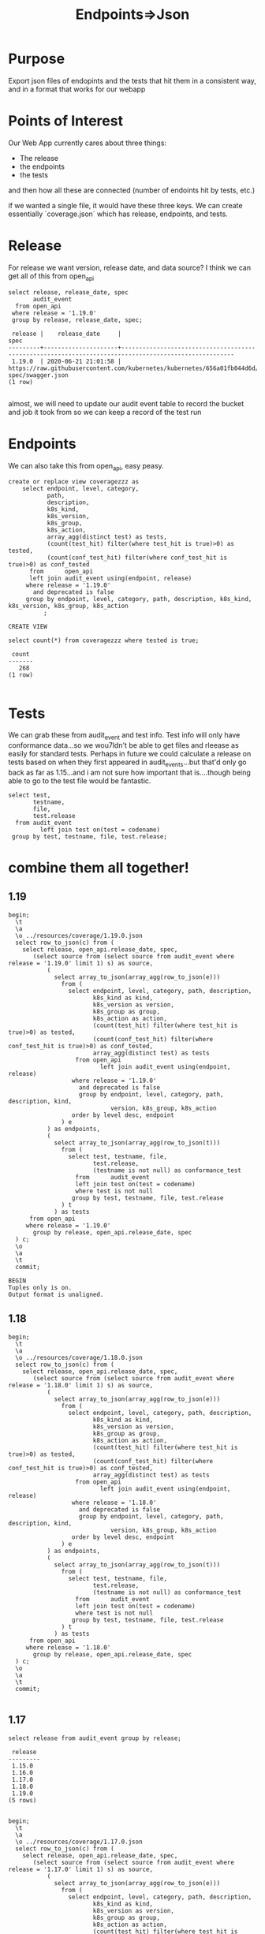 #+TITLE: Endpoints=>Json
#+PROPERTY: header-args:sql-mode :product postgres :noweb yes :comments off

* Purpose
  Export json files of endopints and the tests that hit them in a consistent way, and in a format that works for our webapp
* Points of Interest
  Our Web App currently cares about three things:
  - The release
  - the endpoints
  - the tests
 and then how all these are connected (number of endoints hit by tests, etc.)

 if we wanted a single file, it would have these three keys.  We can create essentially `coverage.json` which has release, endpoints, and tests.
* Release
  For release we want version, release date, and data source?
 I think we can get all of this from open_api
  #+begin_src sql-mode
    select release, release_date, spec
           audit_event
      from open_api
     where release = '1.19.0'
     group by release, release_date, spec;
  #+end_src

  #+RESULTS:
  #+begin_SRC example
   release |    release_date     |                                                 spec
  ---------+---------------------+------------------------------------------------------------------------------------------------------
   1.19.0  | 2020-06-21 21:01:58 | https://raw.githubusercontent.com/kubernetes/kubernetes/656a01fb044d6d/api/openapi-spec/swagger.json
  (1 row)

  #+end_SRC

 almost, we will need to update our audit event table to record the bucket and job it took from so we can keep a record of the test run

* Endpoints
  We can also take this from open_api, easy peasy.

  #+begin_src sql-mode
    create or replace view coveragezzz as
        select endpoint, level, category,
               path,
               description,
               k8s_kind,
               k8s_version,
               k8s_group,
               k8s_action,
               array_agg(distinct test) as tests,
               (count(test_hit) filter(where test_hit is true)>0) as tested,
               (count(conf_test_hit) filter(where conf_test_hit is true)>0) as conf_tested
          from      open_api
          left join audit_event using(endpoint, release)
         where release = '1.19.0'
           and deprecated is false
         group by endpoint, level, category, path, description, k8s_kind, k8s_version, k8s_group, k8s_action
              ;
  #+end_src

  #+RESULTS:
  #+begin_SRC example
  CREATE VIEW
  #+end_SRC

  #+begin_src sql-mode
select count(*) from coveragezzz where tested is true;
  #+end_src

  #+RESULTS:
  #+begin_SRC example
   count
  -------
     268
  (1 row)

  #+end_SRC

* Tests
  We can grab these from audit_event and test info.  Test info will only have conformance data...so we wou7ldn't be able to get files and rleease as easily for standard tests.  Perhaps in future we could calculate a release on tests based on when they first appeared in audit_events...but that'd only go back as far as 1.15...and i am not sure how important that is....though being able to go to the test file would be fantastic.

  #+begin_src sql-mode
    select test,
           testname,
           file,
           test.release
      from audit_event
             left join test on(test = codename)
     group by test, testname, file, test.release;
  #+end_src

* combine them all together!
** 1.19
  #+begin_src sql-mode
    begin;
      \t
      \a
      \o ../resources/coverage/1.19.0.json
      select row_to_json(c) from (
        select release, open_api.release_date, spec,
           (select source from (select source from audit_event where release = '1.19.0' limit 1) s) as source,
               (
                 select array_to_json(array_agg(row_to_json(e)))
                   from (
                     select endpoint, level, category, path, description,
                            k8s_kind as kind,
                            k8s_version as version,
                            k8s_group as group,
                            k8s_action as action,
                            (count(test_hit) filter(where test_hit is true)>0) as tested,
                            (count(conf_test_hit) filter(where conf_test_hit is true)>0) as conf_tested,
                            array_agg(distinct test) as tests
                       from open_api
                              left join audit_event using(endpoint, release)
                      where release = '1.19.0'
                        and deprecated is false
                        group by endpoint, level, category, path, description, kind,
                                 version, k8s_group, k8s_action
                      order by level desc, endpoint
                   ) e
               ) as endpoints,
               (
                 select array_to_json(array_agg(row_to_json(t)))
                   from (
                     select test, testname, file,
                            test.release,
                            (testname is not null) as conformance_test
                       from      audit_event
                       left join test on(test = codename)
                       where test is not null
                      group by test, testname, file, test.release
                   ) t
                 ) as tests
          from open_api
         where release = '1.19.0'
           group by release, open_api.release_date, spec
      ) c;
      \o
      \a
      \t
      commit;
  #+end_src

  #+RESULTS:
  #+begin_SRC example
  BEGIN
  Tuples only is on.
  Output format is unaligned.
  #+end_SRC
** 1.18
  #+begin_src sql-mode
    begin;
      \t
      \a
      \o ../resources/coverage/1.18.0.json
      select row_to_json(c) from (
        select release, open_api.release_date, spec,
           (select source from (select source from audit_event where release = '1.18.0' limit 1) s) as source,
               (
                 select array_to_json(array_agg(row_to_json(e)))
                   from (
                     select endpoint, level, category, path, description,
                            k8s_kind as kind,
                            k8s_version as version,
                            k8s_group as group,
                            k8s_action as action,
                            (count(test_hit) filter(where test_hit is true)>0) as tested,
                            (count(conf_test_hit) filter(where conf_test_hit is true)>0) as conf_tested,
                            array_agg(distinct test) as tests
                       from open_api
                              left join audit_event using(endpoint, release)
                      where release = '1.18.0'
                        and deprecated is false
                        group by endpoint, level, category, path, description, kind,
                                 version, k8s_group, k8s_action
                      order by level desc, endpoint
                   ) e
               ) as endpoints,
               (
                 select array_to_json(array_agg(row_to_json(t)))
                   from (
                     select test, testname, file,
                            test.release,
                            (testname is not null) as conformance_test
                       from      audit_event
                       left join test on(test = codename)
                       where test is not null
                      group by test, testname, file, test.release
                   ) t
                 ) as tests
          from open_api
         where release = '1.18.0'
           group by release, open_api.release_date, spec
      ) c;
      \o
      \a
      \t
      commit;
  #+end_src

  #+RESULTS:
  #+begin_SRC example
  #+end_SRC
** 1.17
   #+begin_src sql-mode
select release from audit_event group by release;
   #+end_src

   #+RESULTS:
   #+begin_SRC example
    release
   ---------
    1.15.0
    1.16.0
    1.17.0
    1.18.0
    1.19.0
   (5 rows)

   #+end_SRC

  #+begin_src sql-mode
    begin;
      \t
      \a
      \o ../resources/coverage/1.17.0.json
      select row_to_json(c) from (
        select release, open_api.release_date, spec,
           (select source from (select source from audit_event where release = '1.17.0' limit 1) s) as source,
               (
                 select array_to_json(array_agg(row_to_json(e)))
                   from (
                     select endpoint, level, category, path, description,
                            k8s_kind as kind,
                            k8s_version as version,
                            k8s_group as group,
                            k8s_action as action,
                            (count(test_hit) filter(where test_hit is true)>0) as tested,
                            (count(conf_test_hit) filter(where conf_test_hit is true)>0) as conf_tested,
                            array_agg(distinct test) as tests
                       from open_api
                              left join audit_event using(endpoint, release)
                      where release = '1.17.0'
                        and deprecated is false
                        group by endpoint, level, category, path, description, kind,
                                 version, k8s_group, k8s_action
                      order by level desc, endpoint
                   ) e
               ) as endpoints,
               (
                 select array_to_json(array_agg(row_to_json(t)))
                   from (
                     select test, testname, file,
                            test.release,
                            (testname is not null) as conformance_test
                       from      audit_event
                       left join test on(test = codename)
                       where test is not null
                      group by test, testname, file, test.release
                   ) t
                 ) as tests
          from open_api
         where release = '1.17.0'
           group by release, open_api.release_date, spec
      ) c;
      \o
      \a
      \t
      commit;
  #+end_src

  #+RESULTS:
  #+begin_SRC example
  BEGIN
  Tuples only is on.
  Output format is unaligned.
  #+end_SRC
** 1.16
  #+begin_src sql-mode
    begin;
      \t
      \a
      \o ../resources/coverage/1.16.0.json
      select row_to_json(c) from (
        select release, open_api.release_date, spec,
           (select source from (select source from audit_event where release = '1.16.0' limit 1) s) as source,
               (
                 select array_to_json(array_agg(row_to_json(e)))
                   from (
                     select endpoint, level, category, path, description,
                            k8s_kind as kind,
                            k8s_version as version,
                            k8s_group as group,
                            k8s_action as action,
                            (count(test_hit) filter(where test_hit is true)>0) as tested,
                            (count(conf_test_hit) filter(where conf_test_hit is true)>0) as conf_tested,
                            array_agg(distinct test) as tests
                       from open_api
                              left join audit_event using(endpoint, release)
                      where release = '1.16.0'
                        and deprecated is false
                        group by endpoint, level, category, path, description, kind,
                                 version, k8s_group, k8s_action
                      order by level desc, endpoint
                   ) e
               ) as endpoints,
               (
                 select array_to_json(array_agg(row_to_json(t)))
                   from (
                     select test, testname, file,
                            test.release,
                            (testname is not null) as conformance_test
                       from      audit_event
                       left join test on(test = codename)
                       where test is not null
                      group by test, testname, file, test.release
                   ) t
                 ) as tests
          from open_api
         where release = '1.16.0'
           group by release, open_api.release_date, spec
      ) c;
      \o
      \a
      \t
      commit;
  #+end_src

  #+RESULTS:
  #+begin_SRC example
  BEGIN
  Tuples only is on.
  Output format is unaligned.
  #+end_SRC

** 1.15
  #+begin_src sql-mode
    begin;
      \t
      \a
      \o ../resources/coverage/1.15.0.json
      select row_to_json(c) from (
        select release, open_api.release_date, spec,
           (select source from (select source from audit_event where release = '1.15.0' limit 1) s) as source,
               (
                 select array_to_json(array_agg(row_to_json(e)))
                   from (
                     select endpoint, level, category, path, description,
                            k8s_kind as kind,
                            k8s_version as version,
                            k8s_group as group,
                            k8s_action as action,
                            (count(test_hit) filter(where test_hit is true)>0) as tested,
                            (count(conf_test_hit) filter(where conf_test_hit is true)>0) as conf_tested,
                            array_agg(distinct test) as tests
                       from open_api
                              left join audit_event using(endpoint, release)
                      where release = '1.15.0'
                        and deprecated is false
                        group by endpoint, level, category, path, description, kind,
                                 version, k8s_group, k8s_action
                      order by level desc, endpoint
                   ) e
               ) as endpoints,
               (
                 select array_to_json(array_agg(row_to_json(t)))
                   from (
                     select test, testname, file,
                            test.release,
                            (testname is not null) as conformance_test
                       from      audit_event
                       left join test on(test = codename)
                       where test is not null
                      group by test, testname, file, test.release
                   ) t
                 ) as tests
          from open_api
         where release = '1.15.0'
           group by release, open_api.release_date, spec
      ) c;
      \o
      \a
      \t
      commit;
  #+end_src

  #+RESULTS:
  #+begin_SRC example
  BEGIN
  Tuples only is on.
  Output format is unaligned.
  #+end_SRC

* Results!
  :PROPERTIES:
  :header-args: :dir ../resources/coverage
  :END:
 Let's sanity check!
 It is going to be long, and so let's not just print it out and review, but instead use jq and some logic checks.
** All keys mapped
   We should have these keys:
   - release
   - release_date
   - spec
   - source
   - endpoints
   - tests

 #+begin_src shell :dir ../resources/coverage
 cat 1.20.0.json | jq '. | keys'
 #+end_src

 #+RESULTS:
 #+begin_example
 [
   "endpoints",
   "release",
   "release_date",
   "source",
   "spec",
   "tests"
 ]
 #+end_example

** All endpoints, and no extra, mapped correctly
   In the latest open_api spec there are 820 non-deprecated endpoints
   Our json grabs all of these and makes an array.  That array should have a length of 820

   #+begin_src shell
   cat 1.19.0.json | jq '.endpoints | length'
   #+end_src

   #+RESULTS:
   #+begin_example
   829
   #+end_example

   Each endpoint includes its level.  Going from current results on apisnoop.cncf.io,
   there should be
   - 476 stable endpoints
   - 247 beta
   - 97 alpha

   #+begin_src shell
     echo "stable: "$(cat 1.19.0.json | jq '.endpoints | map(select(.level | contains("stable"))) | length')
     echo "beta: "$(cat 1.19.0.json | jq '.endpoints | map(select(.level | contains("beta"))) | length')
     echo "alpha: "$(cat 1.19.0.json | jq '.endpoints | map(select(.level | contains("alpha"))) | length')
   #+end_src

   #+RESULTS:
   #+begin_example
   stable: 485
   beta: 247
   alpha: 97
   #+end_example

** tested
  For conf_tested stable endpoints, there should be:
  - 19: 180
  - 18: 140
  - 17: 131
  - 16: 118
  - 15: 86
     #+begin_src shell
       echo "19: "$(cat 1.19.0.json | jq '.endpoints
       | map(select(.level | contains("stable")))
       | map(select(.conf_tested == true))
       | length')
       echo "18: "$(cat 1.18.0.json | jq '.endpoints
       | map(select(.level | contains("stable")))
       | map(select(.conf_tested == true))
       | length')
       echo "17: "$(cat 1.17.0.json | jq '.endpoints
       | map(select(.level | contains("stable")))
       | map(select(.conf_tested == true))
       | length')
       echo "16: "$(cat 1.16.0.json | jq '.endpoints
       | map(select(.level | contains("stable")))
       | map(select(.conf_tested == true))
       | length')
       echo "15: "$(cat 1.15.0.json | jq '.endpoints
       | map(select(.level | contains("stable")))
       | map(select(.conf_tested == true))
       | length')
     #+end_src

     #+RESULTS:
     #+begin_example
     19: 198
     18: 140
     17: 131
     16: 118
     15: 86
     #+end_example

     Sweet, this feels good!
* footnotes
  #+begin_src sql-mode
select release, source from open_api join audit_event using(release) group by release, source limit 10;
  #+end_src

  #+RESULTS:
  #+begin_SRC example
   release |                                               source
  ---------+----------------------------------------------------------------------------------------------------
   1.19.0  | https://prow.k8s.io/view/gcs/kubernetes-jenkins/logs/ci-kubernetes-e2e-gci-gce/1278137089363283970
  (1 row)

  #+end_SRC
